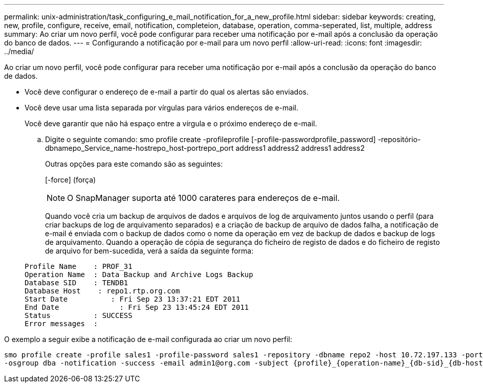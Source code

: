 ---
permalink: unix-administration/task_configuring_e_mail_notification_for_a_new_profile.html 
sidebar: sidebar 
keywords: creating, new, profile, configure, receive, email, notification, completeion, database, operation, comma-seperated, list, multiple, address 
summary: Ao criar um novo perfil, você pode configurar para receber uma notificação por e-mail após a conclusão da operação do banco de dados. 
---
= Configurando a notificação por e-mail para um novo perfil
:allow-uri-read: 
:icons: font
:imagesdir: ../media/


[role="lead"]
Ao criar um novo perfil, você pode configurar para receber uma notificação por e-mail após a conclusão da operação do banco de dados.

* Você deve configurar o endereço de e-mail a partir do qual os alertas são enviados.
* Você deve usar uma lista separada por vírgulas para vários endereços de e-mail.
+
Você deve garantir que não há espaço entre a vírgula e o próximo endereço de e-mail.

+
.. Digite o seguinte comando: smo profile create -profileprofile [-profile-passwordprofile_password] -repositório-dbnamepo_Service_name-hostrepo_host-portrepo_port address1 address2 address1 address2
+
Outras opções para este comando são as seguintes:

+
[-force] (força)

+

NOTE: O SnapManager suporta até 1000 carateres para endereços de e-mail.

+
Quando você cria um backup de arquivos de dados e arquivos de log de arquivamento juntos usando o perfil (para criar backups de log de arquivamento separados) e a criação de backup de arquivo de dados falha, a notificação de e-mail é enviada com o backup de dados como o nome da operação em vez de backup de dados e backup de logs de arquivamento. Quando a operação de cópia de segurança do ficheiro de registo de dados e do ficheiro de registo de arquivo for bem-sucedida, verá a saída da seguinte forma:

+
[listing]
----

Profile Name    : PROF_31
Operation Name 	: Data Backup and Archive Logs Backup
Database SID   	: TENDB1
Database Host 	 : repo1.rtp.org.com
Start Date 	    : Fri Sep 23 13:37:21 EDT 2011
End Date 	      : Fri Sep 23 13:45:24 EDT 2011
Status 	        : SUCCESS
Error messages 	:
----




O exemplo a seguir exibe a notificação de e-mail configurada ao criar um novo perfil:

[listing]
----

smo profile create -profile sales1 -profile-password sales1 -repository -dbname repo2 -host 10.72.197.133 -port 1521 -login -username oba5 -database -dbname DB1 -host 10.72.197.142 -sid DB1 -osaccount oracle
-osgroup dba -notification -success -email admin1@org.com -subject {profile}_{operation-name}_{db-sid}_{db-host}_{start-date}_{end-date}_{status}
----